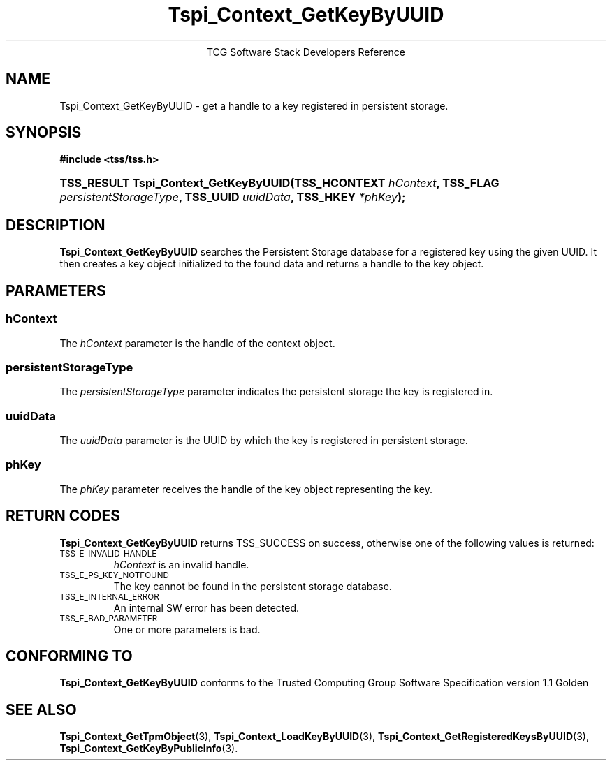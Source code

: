 .\" Copyright (C) 2004 International Business Machines Corporation
.\" Written by Megan Schneider based on the Trusted Computing Group Software Stack Specification Version 1.1 Golden
.\"
.de Sh \" Subsection
.br
.if t .Sp
.ne 5
.PP
\fB\\$1\fR
.PP
..
.de Sp \" Vertical space (when we can't use .PP)
.if t .sp .5v
.if n .sp
..
.de Ip \" List item
.br
.ie \\n(.$>=3 .ne \\$3
.el .ne 3
.IP "\\$1" \\$2
..
.TH "Tspi_Context_GetKeyByUUID" 3 "2004-05-25" "TSS 1.1"
.ce 1
TCG Software Stack Developers Reference
.SH NAME
Tspi_Context_GetKeyByUUID \- get a handle to a key registered in persistent storage.
.SH "SYNOPSIS"
.ad l
.hy 0
.B #include <tss/tss.h>
.br
.HP
.BI "TSS_RESULT Tspi_Context_GetKeyByUUID(TSS_HCONTEXT " hContext ", "
.BI	"TSS_FLAG " persistentStorageType ", TSS_UUID " uuidData ", "
.BI	"TSS_HKEY " *phKey ");"
.sp
.ad
.hy

.SH "DESCRIPTION"
.PP
\fBTspi_Context_GetKeyByUUID\fR searches the Persistent Storage database for a registered key using the
given UUID. It then creates a key object initialized to the found data and
returns a handle to the key object.

.SH "PARAMETERS"
.PP
.SS hContext
The \fIhContext\fR parameter is the handle of the context object.
.SS persistentStorageType
The \fIpersistentStorageType\fR parameter indicates the persistent
storage the key is registered in.
.SS uuidData
The \fIuuidData\fR parameter is the UUID by which the key is registered in
persistent storage.
.SS phKey
The \fIphKey\fR parameter receives the handle of the key object representing
the key.

.SH "RETURN CODES"
.PP
\fBTspi_Context_GetKeyByUUID\fR returns TSS_SUCCESS on success,
otherwise one of the following values is returned:
.TP
.SM TSS_E_INVALID_HANDLE
\fIhContext\fR is an invalid handle.

.TP
.SM TSS_E_PS_KEY_NOTFOUND
The key cannot be found in the persistent storage database.

.TP
.SM TSS_E_INTERNAL_ERROR
An internal SW error has been detected.

.TP
.SM TSS_E_BAD_PARAMETER
One or more parameters is bad.

.SH "CONFORMING TO"

.PP
\fBTspi_Context_GetKeyByUUID\fR conforms to the Trusted Computing Group
Software Specification version 1.1 Golden

.SH "SEE ALSO"

.PP
\fBTspi_Context_GetTpmObject\fR(3), \fBTspi_Context_LoadKeyByUUID\fR(3),
\fBTspi_Context_GetRegisteredKeysByUUID\fR(3),
\fBTspi_Context_GetKeyByPublicInfo\fR(3).

